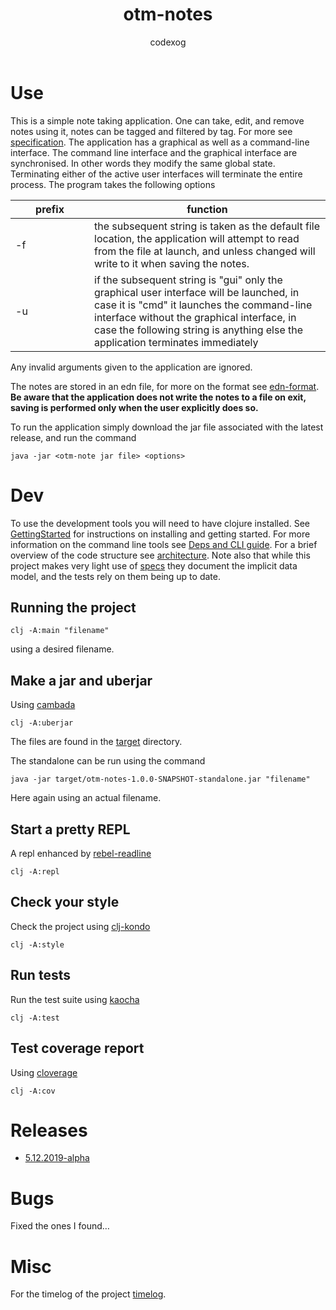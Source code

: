 #+TITLE: otm-notes
#+AUTHOR: codexog
#+EXPORT_FILE_NAME: README.md

* Use

This is a simple note taking application. One can take, edit, and remove notes using it,
notes can be tagged and filtered by tag. For more see [[file:specification.org][specification]]. The application has a graphical as well as a command-line interface. The command line interface and the graphical interface are synchronised. In other words they modify the same global state. Terminating either of the active user interfaces will terminate the entire process. The program takes the following options

| prefix     | function                       |
| <10>       | <30>                           |
|------------+--------------------------------|
| -f         | the subsequent string is taken as the default file location, the application will attempt to read from the file at launch, and unless changed will write to it when saving the notes. |
| -u         | if the subsequent string is "gui" only the graphical user interface will be launched, in case it is "cmd" it launches the command-line interface without the graphical interface, in case the following string is anything else the application terminates immediately |

Any invalid arguments given to the application are ignored.

The notes are stored in an edn file, for more on the format see [[https://github.com/edn-format/edn][edn-format]]. *Be aware that the application does not write the notes to a file on exit, saving is performed only when the user explicitly does so.*

To run the application simply download the jar file associated with the latest release, and run the command

#+BEGIN_SRC shell
  java -jar <otm-note jar file> <options>
#+END_SRC

* Dev 

To use the development tools you will need to have clojure installed. See [[https://clojure.org/guides/getting_started][GettingStarted]] for instructions on installing and getting started. For more information on the command line tools see [[https://clojure.org/reference/deps_and_cli][Deps and CLI guide]]. For a brief overview of the code structure see [[file:architecture.org][architecture]]. Note also that while this project makes very light use of [[https://clojure.org/about/spec][specs]] they document the implicit data model, and the tests rely on them being up to date.

** Running the project 

#+BEGIN_SRC shell :export code
  clj -A:main "filename"
#+END_SRC

using a desired filename.

** Make a jar and uberjar
Using [[https://github.com/luchiniatwork/cambada][cambada]]

#+BEGIN_SRC shell
  clj -A:uberjar
#+END_SRC
The files are found in the [[file:../target][target]] directory.

The standalone can be run using the command
#+BEGIN_SRC shell
  java -jar target/otm-notes-1.0.0-SNAPSHOT-standalone.jar "filename"
#+END_SRC
Here again using an actual filename.

** Start a pretty REPL
A repl enhanced by [[https://github.com/bhauman/rebel-readline][rebel-readline]]

#+BEGIN_SRC shell
  clj -A:repl
#+END_SRC

** Check your style
Check the project using [[https://github.com/borkdude/clj-kondo][clj-kondo]]

#+BEGIN_SRC shell
  clj -A:style
#+END_SRC

** Run tests
Run the test suite using [[https://github.com/lambdaisland/kaocha][kaocha]]
#+BEGIN_SRC shell
  clj -A:test
#+END_SRC

** Test coverage report
Using [[https://github.com/cloverage/cloverage/tree/master/cloverage/sample/cloverage/sample][cloverage]]

#+BEGIN_SRC shell
  clj -A:cov
#+END_SRC


* Releases 

- [[https://github.com/codexog/otm-notes/releases/tag/5.12.2019-alpha][5.12.2019-alpha]]
  
  
* Bugs
Fixed the ones I found...

* Misc
For the timelog of the project [[file:timelog.org][timelog]].
